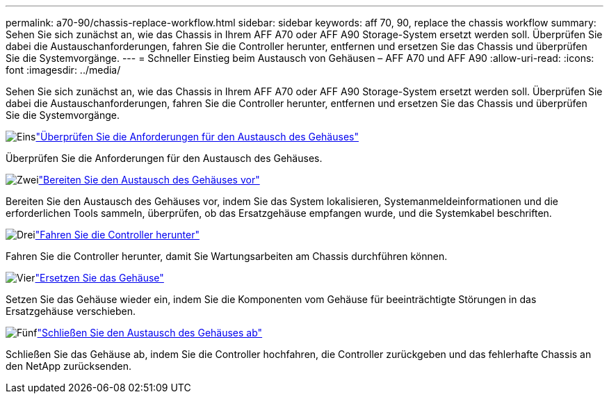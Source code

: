 ---
permalink: a70-90/chassis-replace-workflow.html 
sidebar: sidebar 
keywords: aff 70, 90, replace the chassis workflow 
summary: Sehen Sie sich zunächst an, wie das Chassis in Ihrem AFF A70 oder AFF A90 Storage-System ersetzt werden soll. Überprüfen Sie dabei die Austauschanforderungen, fahren Sie die Controller herunter, entfernen und ersetzen Sie das Chassis und überprüfen Sie die Systemvorgänge. 
---
= Schneller Einstieg beim Austausch von Gehäusen – AFF A70 und AFF A90
:allow-uri-read: 
:icons: font
:imagesdir: ../media/


[role="lead"]
Sehen Sie sich zunächst an, wie das Chassis in Ihrem AFF A70 oder AFF A90 Storage-System ersetzt werden soll. Überprüfen Sie dabei die Austauschanforderungen, fahren Sie die Controller herunter, entfernen und ersetzen Sie das Chassis und überprüfen Sie die Systemvorgänge.

.image:https://raw.githubusercontent.com/NetAppDocs/common/main/media/number-1.png["Eins"]link:chassis-replace-requirements.html["Überprüfen Sie die Anforderungen für den Austausch des Gehäuses"]
[role="quick-margin-para"]
Überprüfen Sie die Anforderungen für den Austausch des Gehäuses.

.image:https://raw.githubusercontent.com/NetAppDocs/common/main/media/number-2.png["Zwei"]link:chassis-replace-prepare.html["Bereiten Sie den Austausch des Gehäuses vor"]
[role="quick-margin-para"]
Bereiten Sie den Austausch des Gehäuses vor, indem Sie das System lokalisieren, Systemanmeldeinformationen und die erforderlichen Tools sammeln, überprüfen, ob das Ersatzgehäuse empfangen wurde, und die Systemkabel beschriften.

.image:https://raw.githubusercontent.com/NetAppDocs/common/main/media/number-3.png["Drei"]link:chassis-replace-shutdown.html["Fahren Sie die Controller herunter"]
[role="quick-margin-para"]
Fahren Sie die Controller herunter, damit Sie Wartungsarbeiten am Chassis durchführen können.

.image:https://raw.githubusercontent.com/NetAppDocs/common/main/media/number-4.png["Vier"]link:chassis-replace-move-hardware.html["Ersetzen Sie das Gehäuse"]
[role="quick-margin-para"]
Setzen Sie das Gehäuse wieder ein, indem Sie die Komponenten vom Gehäuse für beeinträchtigte Störungen in das Ersatzgehäuse verschieben.

.image:https://raw.githubusercontent.com/NetAppDocs/common/main/media/number-5.png["Fünf"]link:chassis-replace-complete-system-restore-rma.html["Schließen Sie den Austausch des Gehäuses ab"]
[role="quick-margin-para"]
Schließen Sie das Gehäuse ab, indem Sie die Controller hochfahren, die Controller zurückgeben und das fehlerhafte Chassis an den NetApp zurücksenden.
